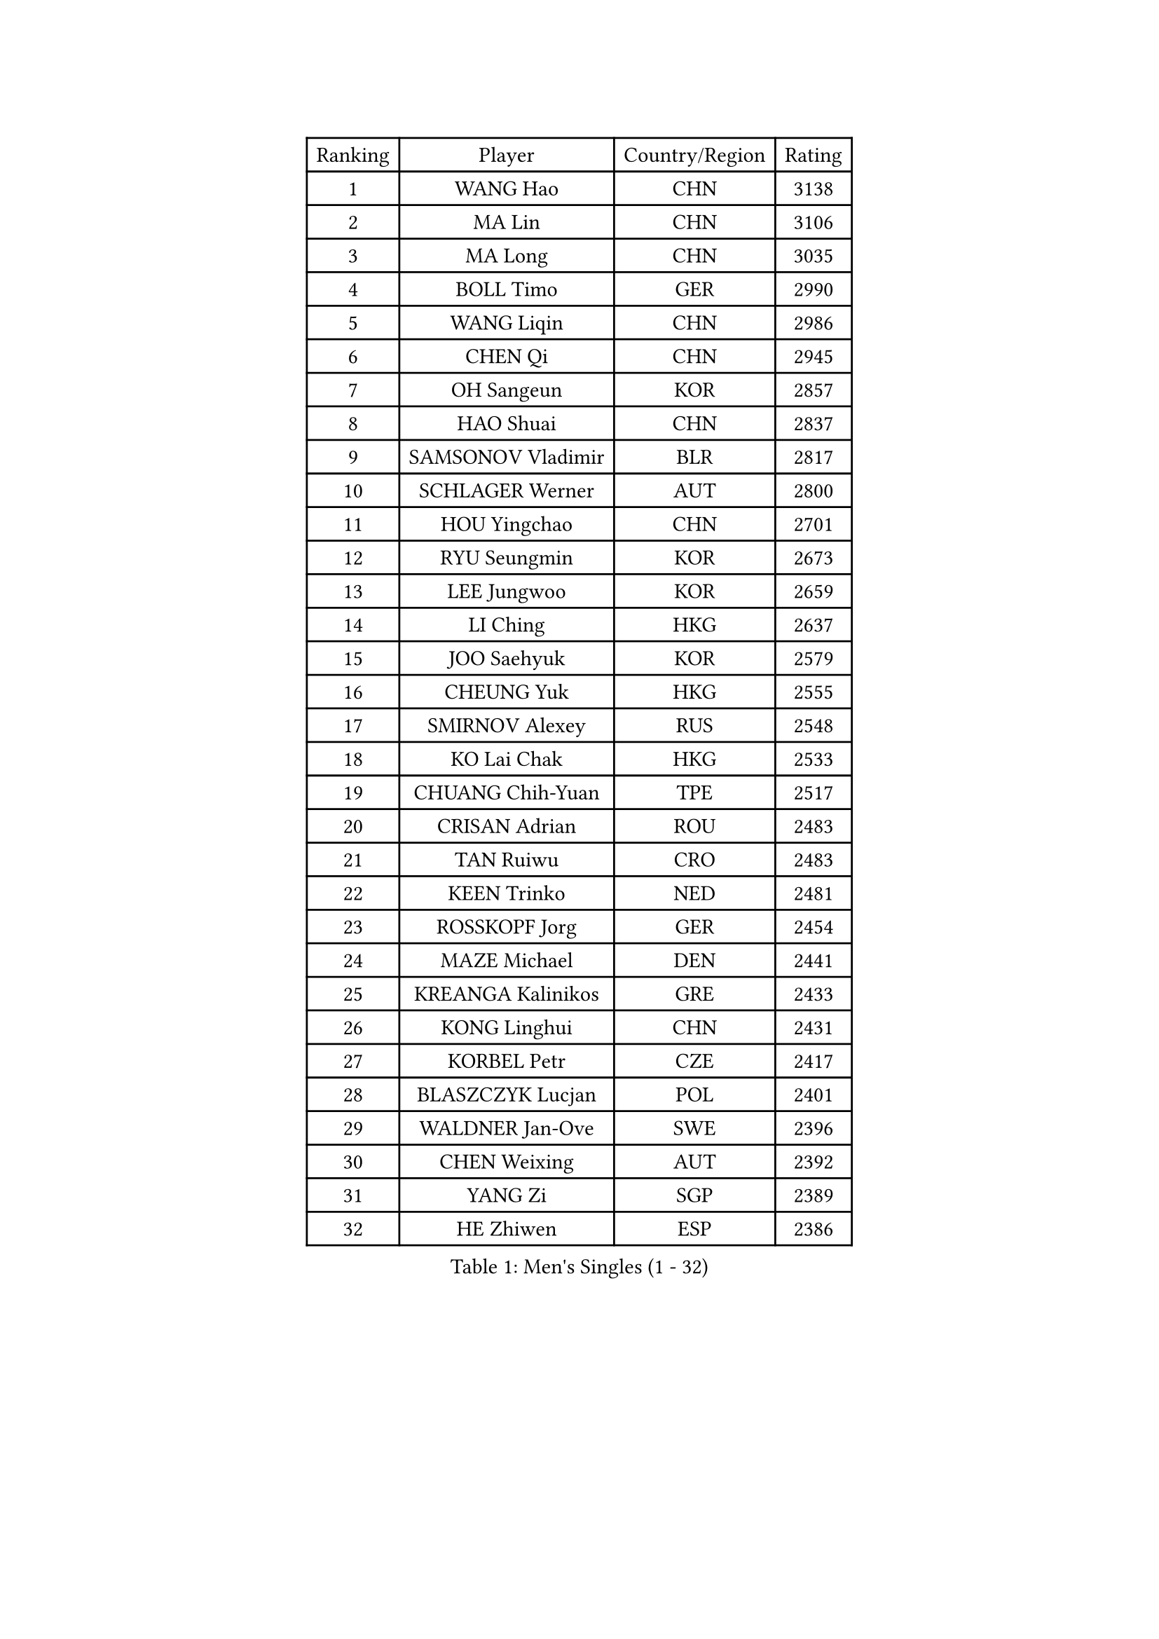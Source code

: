 
#set text(font: ("Courier New", "NSimSun"))
#figure(
  caption: "Men's Singles (1 - 32)",
    table(
      columns: 4,
      [Ranking], [Player], [Country/Region], [Rating],
      [1], [WANG Hao], [CHN], [3138],
      [2], [MA Lin], [CHN], [3106],
      [3], [MA Long], [CHN], [3035],
      [4], [BOLL Timo], [GER], [2990],
      [5], [WANG Liqin], [CHN], [2986],
      [6], [CHEN Qi], [CHN], [2945],
      [7], [OH Sangeun], [KOR], [2857],
      [8], [HAO Shuai], [CHN], [2837],
      [9], [SAMSONOV Vladimir], [BLR], [2817],
      [10], [SCHLAGER Werner], [AUT], [2800],
      [11], [HOU Yingchao], [CHN], [2701],
      [12], [RYU Seungmin], [KOR], [2673],
      [13], [LEE Jungwoo], [KOR], [2659],
      [14], [LI Ching], [HKG], [2637],
      [15], [JOO Saehyuk], [KOR], [2579],
      [16], [CHEUNG Yuk], [HKG], [2555],
      [17], [SMIRNOV Alexey], [RUS], [2548],
      [18], [KO Lai Chak], [HKG], [2533],
      [19], [CHUANG Chih-Yuan], [TPE], [2517],
      [20], [CRISAN Adrian], [ROU], [2483],
      [21], [TAN Ruiwu], [CRO], [2483],
      [22], [KEEN Trinko], [NED], [2481],
      [23], [ROSSKOPF Jorg], [GER], [2454],
      [24], [MAZE Michael], [DEN], [2441],
      [25], [KREANGA Kalinikos], [GRE], [2433],
      [26], [KONG Linghui], [CHN], [2431],
      [27], [KORBEL Petr], [CZE], [2417],
      [28], [BLASZCZYK Lucjan], [POL], [2401],
      [29], [WALDNER Jan-Ove], [SWE], [2396],
      [30], [CHEN Weixing], [AUT], [2392],
      [31], [YANG Zi], [SGP], [2389],
      [32], [HE Zhiwen], [ESP], [2386],
    )
  )#pagebreak()

#set text(font: ("Courier New", "NSimSun"))
#figure(
  caption: "Men's Singles (33 - 64)",
    table(
      columns: 4,
      [Ranking], [Player], [Country/Region], [Rating],
      [33], [MATSUSHITA Koji], [JPN], [2352],
      [34], [ELOI Damien], [FRA], [2352],
      [35], [YANG Min], [ITA], [2307],
      [36], [FILIMON Andrei], [ROU], [2302],
      [37], [KARAKASEVIC Aleksandar], [SRB], [2299],
      [38], [YOON Jaeyoung], [KOR], [2297],
      [39], [GAO Ning], [SGP], [2292],
      [40], [PRIMORAC Zoran], [CRO], [2291],
      [41], [SAIVE Philippe], [BEL], [2287],
      [42], [SAIVE Jean-Michel], [BEL], [2278],
      [43], [CHANG Yen-Shu], [TPE], [2268],
      [44], [CHILA Patrick], [FRA], [2267],
      [45], [TOKIC Bojan], [SLO], [2267],
      [46], [KUZMIN Fedor], [RUS], [2266],
      [47], [ZHANG Chao], [CHN], [2263],
      [48], [#text(gray, "FENG Zhe")], [BUL], [2263],
      [49], [QIU Yike], [CHN], [2260],
      [50], [LIM Jaehyun], [KOR], [2257],
      [51], [LUNDQVIST Jens], [SWE], [2255],
      [52], [YOSHIDA Kaii], [JPN], [2245],
      [53], [LIN Ju], [DOM], [2243],
      [54], [ACHANTA Sharath Kamal], [IND], [2232],
      [55], [MIZUTANI Jun], [JPN], [2224],
      [56], [SUSS Christian], [GER], [2223],
      [57], [KISHIKAWA Seiya], [JPN], [2211],
      [58], [GARDOS Robert], [AUT], [2208],
      [59], [PERSSON Jorgen], [SWE], [2205],
      [60], [STEGER Bastian], [GER], [2198],
      [61], [MAZUNOV Dmitry], [RUS], [2197],
      [62], [LEE Jinkwon], [KOR], [2190],
      [63], [BENTSEN Allan], [DEN], [2188],
      [64], [PAZSY Ferenc], [HUN], [2187],
    )
  )#pagebreak()

#set text(font: ("Courier New", "NSimSun"))
#figure(
  caption: "Men's Singles (65 - 96)",
    table(
      columns: 4,
      [Ranking], [Player], [Country/Region], [Rating],
      [65], [LEGOUT Christophe], [FRA], [2180],
      [66], [SHMYREV Maxim], [RUS], [2179],
      [67], [CHO Eonrae], [KOR], [2178],
      [68], [TAKAKIWA Taku], [JPN], [2174],
      [69], [CHIANG Peng-Lung], [TPE], [2167],
      [70], [GIONIS Panagiotis], [GRE], [2156],
      [71], [KIM Hyok Bong], [PRK], [2152],
      [72], [#text(gray, "KARLSSON Peter")], [SWE], [2150],
      [73], [CHTCHETININE Evgueni], [BLR], [2147],
      [74], [#text(gray, "JIANG Weizhong")], [CRO], [2146],
      [75], [JIANG Tianyi], [HKG], [2146],
      [76], [FRANZ Peter], [GER], [2145],
      [77], [WANG Zengyi], [POL], [2144],
      [78], [OVTCHAROV Dimitrij], [GER], [2143],
      [79], [CHIANG Hung-Chieh], [TPE], [2137],
      [80], [TOSIC Roko], [CRO], [2136],
      [81], [#text(gray, "MA Wenge")], [CHN], [2136],
      [82], [HAKANSSON Fredrik], [SWE], [2133],
      [83], [KIM Junghoon], [KOR], [2130],
      [84], [RI Chol Guk], [PRK], [2127],
      [85], [#text(gray, "ZHOU Bin")], [CHN], [2126],
      [86], [BOBOCICA Mihai], [ITA], [2124],
      [87], [KEINATH Thomas], [SVK], [2121],
      [88], [TORIOLA Segun], [NGR], [2109],
      [89], [PLACHY Josef], [CZE], [2107],
      [90], [LEUNG Chu Yan], [HKG], [2106],
      [91], [MONDELLO Massimiliano], [ITA], [2103],
      [92], [WANG Wei], [ESP], [2100],
      [93], [GORAK Daniel], [POL], [2099],
      [94], [MATSUMOTO Cazuo], [BRA], [2093],
      [95], [SEREDA Peter], [SVK], [2086],
      [96], [OLEJNIK Martin], [CZE], [2083],
    )
  )#pagebreak()

#set text(font: ("Courier New", "NSimSun"))
#figure(
  caption: "Men's Singles (97 - 128)",
    table(
      columns: 4,
      [Ranking], [Player], [Country/Region], [Rating],
      [97], [TANG Peng], [HKG], [2081],
      [98], [MACHADO Carlos], [ESP], [2077],
      [99], [GRUJIC Slobodan], [SRB], [2076],
      [100], [ANDRIANOV Sergei], [RUS], [2071],
      [101], [MONRAD Martin], [DEN], [2070],
      [102], [MONTEIRO Joao], [POR], [2065],
      [103], [FEJER-KONNERTH Zoltan], [GER], [2063],
      [104], [VYBORNY Richard], [CZE], [2059],
      [105], [#text(gray, "GUO Keli")], [CHN], [2054],
      [106], [FAZEKAS Peter], [HUN], [2054],
      [107], [ZHANG Wilson], [CAN], [2053],
      [108], [APOLONIA Tiago], [POR], [2049],
      [109], [PISTEJ Lubomir], [SVK], [2046],
      [110], [#text(gray, "LENGEROV Kostadin")], [AUT], [2045],
      [111], [KUSINSKI Marcin], [POL], [2042],
      [112], [HIELSCHER Lars], [GER], [2040],
      [113], [KLASEK Marek], [CZE], [2040],
      [114], [GRIGOREV Artur], [RUS], [2040],
      [115], [HEISTER Danny], [NED], [2034],
      [116], [KONECNY Tomas], [CZE], [2022],
      [117], [WOSIK Torben], [GER], [2021],
      [118], [DIDUKH Oleksandr], [UKR], [2019],
      [119], [KAN Yo], [JPN], [2016],
      [120], [SVENSSON Robert], [SWE], [2011],
      [121], [CHMIEL Pawel], [POL], [2009],
      [122], [JOVER Sebastien], [FRA], [2004],
      [123], [BAUM Patrick], [GER], [2004],
      [124], [MONTEIRO Thiago], [BRA], [1998],
      [125], [KIM Taehoon], [KOR], [1990],
      [126], [SKACHKOV Kirill], [RUS], [1988],
      [127], [#text(gray, "MOLDOVAN Istvan")], [NOR], [1983],
      [128], [RUMGAY Gavin], [SCO], [1982],
    )
  )
